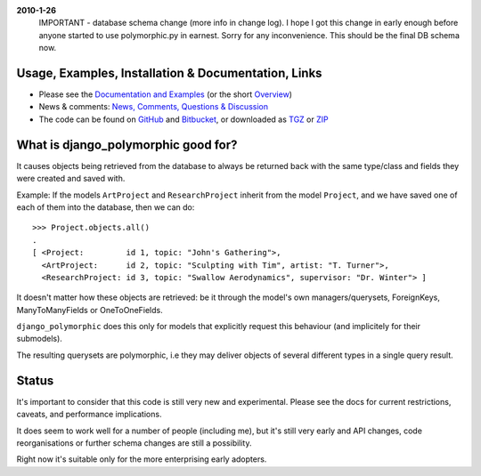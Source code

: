**2010-1-26**
	IMPORTANT - database schema change (more info in change log).
	I hope I got this change in early enough before anyone started to use
	polymorphic.py in earnest. Sorry for any inconvenience.
	This should be the final DB schema now.


Usage, Examples, Installation & Documentation, Links
----------------------------------------------------

* Please see the `Documentation and Examples`_ (or the short `Overview`_)  
* News & comments: `News, Comments, Questions & Discussion`_
* The code can be found on GitHub_ and Bitbucket_, or downloaded as TGZ_ or ZIP_ 

.. _Documentation and Examples: http://bserve.webhop.org/wiki/django_polymorphic/doc 
.. _News, Comments, Questions & Discussion: http://groups.google.de/group/django-polymorphic/topics
.. _GitHub: http://github.com/bconstantin/django_polymorphic
.. _Bitbucket: http://bitbucket.org/bconstantin/django_polymorphic
.. _TGZ: http://github.com/bconstantin/django_polymorphic/tarball/master
.. _ZIP: http://github.com/bconstantin/django_polymorphic/zipball/master
.. _Overview: http://bserve.webhop.org/wiki/django_polymorphic


What is django_polymorphic good for?
------------------------------------

It causes objects being retrieved from the database to always be returned back 
with the same type/class and fields they were created and saved with.

Example:
If the models ``ArtProject`` and ``ResearchProject`` inherit from the model ``Project``,
and we have saved one of each of them into the database, then we can do::

	>>> Project.objects.all()
	.
	[ <Project:         id 1, topic: "John's Gathering">,
	  <ArtProject:      id 2, topic: "Sculpting with Tim", artist: "T. Turner">,
	  <ResearchProject: id 3, topic: "Swallow Aerodynamics", supervisor: "Dr. Winter"> ]
	
It doesn't matter how these objects are retrieved: be it through the
model's own managers/querysets, ForeignKeys, ManyToManyFields
or OneToOneFields.

``django_polymorphic`` does this only for models that explicitly request
this behaviour (and implicitely for their submodels).

The resulting querysets are polymorphic, i.e they may deliver
objects of several different types in a single query result.


Status
------

It's important to consider that this code is still very new and
experimental. Please see the docs for current restrictions, caveats,
and performance implications.

It does seem to work well for a number of people (including me), but
it's still very early and API changes, code reorganisations or further
schema changes are still a possibility.

Right now it's suitable only for the more enterprising early adopters.

